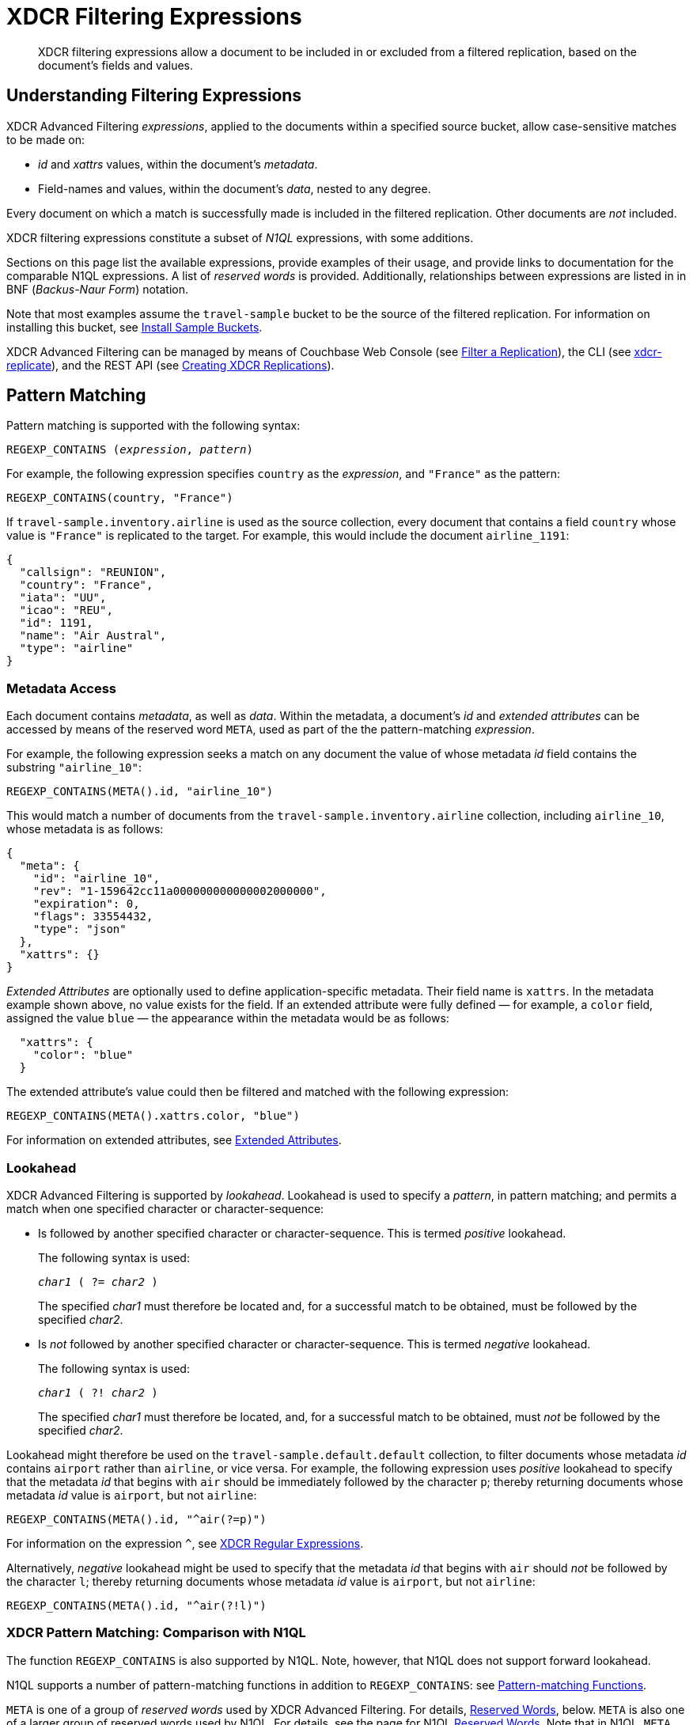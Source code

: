 = XDCR Filtering Expressions
:description: XDCR filtering expressions allow a document to be included in or excluded from a filtered replication, based on the document's fields and values.
:page-aliases: learn:clusters-and-availability/xdcr-filtering-expressions

[abstract]
{description}

[#understanding-filtering-expressions]
== Understanding Filtering Expressions

XDCR Advanced Filtering _expressions_, applied to the documents within a specified source bucket, allow case-sensitive matches to be made on:

* _id_ and _xattrs_ values, within the document's _metadata_.

* Field-names and values, within the document's _data_, nested to any degree.

Every document on which a match is successfully made is included in the filtered replication.
Other documents are _not_ included.

XDCR filtering expressions constitute a subset of _N1QL_ expressions, with some additions.

Sections on this page list the available expressions, provide examples of their usage, and provide links to documentation for the comparable N1QL expressions.
A list of _reserved words_ is provided.
Additionally, relationships between expressions are listed in in BNF (_Backus-Naur Form_) notation.

Note that most examples assume the `travel-sample` bucket to be the source of the filtered replication.
For information on installing this bucket, see xref:manage:manage-settings/install-sample-buckets.adoc[Install Sample Buckets].

XDCR Advanced Filtering can be managed by means of Couchbase Web Console (see xref:manage:manage-xdcr/filter-xdcr-replication.adoc[Filter a Replication]), the CLI (see xref:cli:cbcli/couchbase-cli-xdcr-replicate.adoc[xdcr-replicate]), and the REST API (see xref:rest-api:rest-xdcr-create-replication.adoc[Creating XDCR Replications]).

[#pattern-matching]
== Pattern Matching

Pattern matching is supported with the following syntax:

[subs="normal"]
----
REGEXP_CONTAINS (_expression_, _pattern_)
----

For example, the following expression specifies `country` as the _expression_, and `"France"` as the pattern:

[source,n1ql]
----
REGEXP_CONTAINS(country, "France")
----

If `travel-sample.inventory.airline` is used as the source collection, every document that contains a field `country` whose value is `"France"` is replicated to the target.
For example, this would include the document `airline_1191`:

[source,json]
----
{
  "callsign": "REUNION",
  "country": "France",
  "iata": "UU",
  "icao": "REU",
  "id": 1191,
  "name": "Air Austral",
  "type": "airline"
}
----

[#mata-data-access]
=== Metadata Access

Each document contains _metadata_, as well as _data_.
Within the metadata, a document's _id_ and _extended attributes_ can be accessed by means of the reserved word `META`, used as part of the the pattern-matching _expression_.

For example, the following expression seeks a match on any document the value of whose metadata _id_ field contains the substring `"airline_10"`:

[source,n1ql]
----
REGEXP_CONTAINS(META().id, "airline_10")
----

This would match a number of documents from the `travel-sample.inventory.airline` collection, including `airline_10`, whose metadata is as follows:

[source,json]
----
{
  "meta": {
    "id": "airline_10",
    "rev": "1-159642cc11a000000000000002000000",
    "expiration": 0,
    "flags": 33554432,
    "type": "json"
  },
  "xattrs": {}
}
----

_Extended Attributes_ are optionally used to define application-specific metadata.
Their field name is `xattrs`.
In the metadata example shown above, no value exists for the field.
If an extended attribute were fully defined &#8212; for example, a `color` field, assigned the value `blue` &#8212; the appearance within the metadata would be as follows:

[source,json]
----
  "xattrs": {
    "color": "blue"
  }
----

The extended attribute's value could then be filtered and matched with the following expression:

[source,n1ql]
----
REGEXP_CONTAINS(META().xattrs.color, "blue")
----

For information on extended attributes, see xref:learn:data/extended-attributes-fundamentals.adoc[Extended Attributes].

[#lookahead]
=== Lookahead
XDCR Advanced Filtering is supported by _lookahead_.
Lookahead is used to specify a _pattern_, in pattern matching; and permits a match when one specified character or character-sequence:

* Is followed by another specified character or character-sequence.
This is termed _positive_ lookahead.
+
The following syntax is used:
+
[subs="normal"]
----
_char1_ ( ?= _char2_ )
----
+
The specified _char1_ must therefore be located and, for a successful match to be obtained, must be followed by the specified _char2_.

* Is _not_ followed by another specified character or character-sequence.
This is termed _negative_ lookahead.
+
The following syntax is used:
+
[subs="normal"]
----
_char1_ ( ?! _char2_ )
----
+
The specified _char1_ must therefore be located, and, for a successful match to be obtained, must _not_ be followed by the specified _char2_.

Lookahead might therefore be used on the `travel-sample.default.default` collection, to filter documents whose metadata _id_ contains `airport` rather than `airline`, or vice versa.
For example, the following expression uses _positive_ lookahead to specify that the metadata _id_ that begins with `air` should be immediately followed by the character `p`; thereby returning documents whose metadata _id_ value is `airport`, but not `airline`:

[source,n1ql]
----
REGEXP_CONTAINS(META().id, "^air(?=p)")
----

For information on the expression `^`, see xref:xdcr-reference:xdcr-regular-expressions.adoc[XDCR Regular Expressions].

Alternatively, _negative_ lookahead might be used to specify that the metadata _id_ that begins with `air` should _not_ be followed by the character `l`; thereby returning documents whose metadata _id_ value is `airport`, but not `airline`:

[source,n1ql]
----
REGEXP_CONTAINS(META().id, "^air(?!l)")
----

=== XDCR Pattern Matching: Comparison with N1QL

The function `REGEXP_CONTAINS` is also supported by N1QL.
Note, however, that N1QL does not support forward lookahead.

N1QL supports a number of pattern-matching functions in addition to `REGEXP_CONTAINS`: see xref:n1ql:n1ql-language-reference/patternmatchingfun.adoc[Pattern-matching Functions].

`META` is one of a group of _reserved words_ used by XDCR Advanced Filtering.
For details, <<reserved-words>>, below.
`META` is also one of a larger group of reserved words used by N1QL.
For details, see the page for N1QL xref:n1ql:n1ql-language-reference/reservedwords.adoc[Reserved Words].
Note that in N1QL, `META` provides access to a wider range of extended attributes.

[#checking-for-existence]
== Checking for Existence

The existence of a field can be checked for, by means of the Collection Operator `EXISTS`.
The syntax is as follows:

[subs="normal"]
----
EXISTS ( _expression_ )
----

For example:

[source,n1ql]
----
EXISTS(country)
----

This returns every document that contains a `country` field.
This would therefore include `airline_10`:

[source,json]
----
{
  "callsign": "MILE-AIR",
  "country": "United States",
  "iata": "Q5",
  "icao": "MLA",
  "id": 10,
  "name": "40-Mile Air",
  "type": "airline"
}
----

=== XDCR Collection Operator: Comparison with N1QL

XDCR Advanced Filtering provides the single Collection Operator, `EXISTS`; which determines whether or not a specified field exists in the body of a document.
N1QL uses `EXISTS` on subclauses; and provides a variety of additional Collection Operators.
For details, see the N1QL page for xref:n1ql:n1ql-language-reference/collectionops.adoc[Collection Operators].

[#using-logical-operators]
== Using Logical Operators

XDCR Advanced Filtering provides the Logical Operators `AND`, `OR`, and `NOT`.
See the <<filtering-expression-bnf>>, below, for the syntactic possibilities of these operators.

`AND` can be used to add a required condition to an expression.
For example:

[source,n1ql]
----
REGEXP_CONTAINS(country, "France") AND airportname = "La Teste De Buch"
----

This provides a successful match on any document whose `country` value is `"France"`, and whose `aiportname` value is `"La Test De Buch"`.
This would therefore include the following document in the replication:

[source,json]
----
{
  "airportname": "La Teste De Buch",
  "city": "Arcachon",
  "country": "France",
  "faa": "XAC",
  "geo": {
    "alt": 49,
    "lat": 44.59639,
    "lon": -1.110833
  },
  "icao": "LFCH",
  "id": 1283,
  "type": "airport",
  "tz": "Europe/Paris"
}
----

`OR` can be used to add an alternative condition to an expression.
For example:

[source,n1ql]
----
REGEXP_CONTAINS(country, "France") OR country = "United States"
----

This provides a successful match on any document whose `country` value is either `"France"` or `"United States"`.

`NOT` can be prepended to a condition, to allow a successful match only when the condition is false.
For example:

[source,n1ql]
----
REGEXP_CONTAINS(country, "France") AND NOT airportname = "La Teste De Buch"
----

This provides a successful match on every document that contains the `country` value `"France"`, and contains an `airportname` value that is _not_ `"La Teste De Buch"`.

All words used as Logical Operators for XDCR Advanced Filtering are _reserved_.
For details, see <<reserved-words>>, below.

=== XDCR Logical Operators: Comparison with N1QL

N1QL provides the same Logical Operators as does XDCR Advanced Filtering.
For details, see the N1QL page for xref:n1ql:n1ql-language-reference/logicalops.adoc[Logical Operators].

[#using-comparison-operators]
== Using Comparison Operators

XDCR Advanced Filtering provides the following Comparison Operators:

[cols="4,4"]
|===
| `=` _and_ `==`  | `!=` _and_ `&lt;&gt;`
| `&gt;` | `&gt;=`
| `&lt;` | `&lt;=`
| `IS NULL` | `IS NOT NULL`
| `IS MISSING` | `IS NOT MISSING`
|===

As this indicates, the tests for equality and inequality are each provided in two versions, to ensure compatibility with different languages.

Note that for purposes of comparison, each field within a document is categorized as one of the following:

* Has a non-_null_ value
* Is specified as _null_
* Is missing a non-_null_ value, and is not specified as _null_

Therefore:

* `IS NULL` is successfully matched with _null_.
* `IS NOT NULL` is successfully matched when the field either has a value, or is missing a value.
* `IS MISSING` is successfully matched when neither _null_ nor a value is present.
* `IS NOT MISSING` is successfully matched when either _null_ or a value is present.

For example:

[source,n1ql]
----
REGEXP_CONTAINS(country, "France") AND name != "40-Mile Air"
----

This provides a successful match with every document whose `country` value is `"France"`, and whose `name` value is not `"40-Mile Air"`.
This would include `airline_1191`:

[source,json]
----
{
  "callsign": "REUNION",
  "country": "France",
  "iata": "UU",
  "icao": "REU",
  "id": 1191,
  "name": "Air Austral",
  "type": "airline"
}
----

The following, additional example tests for a _null_ `icao` field, on documents whose `country` value is `United States`:

[source,n1ql]
----
REGEXP_CONTAINS(country, "United States") AND icao IS NULL
----

This returns a number of matches, one of which is `airport_4079`:

[source,json]
----
{
  "airportname": "Orlando",
  "city": "Orlando",
  "country": "United States",
  "faa": "DWS",
  "geo": {
    "alt": 340,
    "lat": 28.398,
    "lon": -81.57
  },
  "icao": null,
  "id": 4079,
  "type": "airport",
  "tz": "America/New_York"
}
----

All words used in Comparison Operators for XDCR Advanced Filtering are _reserved_.
For details, see <<reserved-words>>, below.

=== XDCR Comparison Operators: Comparison with N1QL

The Comparison Operators provided by XDCR Advanced Filtering are a subset of those provided by N1QL.
For details, see the N1QL page for xref:n1ql:n1ql-language-reference/comparisonops.adoc[Comparison Operators].

[#selecting-fields-and-elements]
== Selecting Fields and Elements

XDCR Advanced Filtering provides operators for Field Selection and Element Selection.

=== Field Selection

The Field Selection Operator is the period: `.`
This allows a child-field, within a parent-field, to be specified.
Note that the Field Selection Operator was used to specify the metadata `id` field, in <<mata-data-access>>, above.

The following example uses the Field Selection Operator to obtain a match on any document that contains a `country` field with a value of `"United States"`, and also has an `alt` field, within the value of its `geo` field, with a value that is greater than or equal to `6813`.

[source,n1ql]
----
REGEXP_CONTAINS(country, "United States") AND geo.alt >= 6813
----

This returns a number of matches, including `airport_4084`:

[source,json]
----
{
  "airportname": "Telluride",
  "city": "Telluride",
  "country": "United States",
  "faa": "TEX",
  "geo": {
    "alt": 9078,
    "lat": 37.953759,
    "lon": -107.90848
  },
  "icao": "KTEX",
  "id": 4084,
  "type": "airport",
  "tz": "America/Denver"
}
----

When non-standard alphanumeric characters have been used in field-naming (for example, space or bracket characters), the field, when referenced in an advanced filtering expression, should be escaped with backticks: eg, `field.&#96;the field name&#96;`.

=== Element Selection

The Element Selection Operator, which is provided for use on arrays, takes the form `[` _n_ `]`, where _n_ is an array-position.

For example, the following provides a successful match when a document whose `airline` value is `"AA"` also contains a `schedule` array, whose initial member has a field `flight` with a value of `"AA679"`:

[source,n1ql]
----
REGEXP_CONTAINS(airline, "AA") AND schedule[0].flight = "AA679"
----

This produces a match on document `route_5784`:

[source,json]
----
{
  "airline": "AA",
  "airlineid": "airline_24",
  "destinationairport": "PHL",
  "distance": 153.59665185566308,
  "equipment": "E90 DH3 319",
  "id": 5784,
  "schedule": [{
    "day": 0,
    "flight": "AA679",
    "utc": "22:01:00"
  }, {
    "day": 0,
    "flight": "AA253",
    "utc": "22:29:00"
  }, {
    "day": 1,
      .
      .
      .
  }, {
    "day": 6,
    "flight": "AA661",
    "utc": "16:35:00"
  }],
  "sourceairport": "LGA",
  "stops": 0,
  "type": "route"
}
----

=== XDCR Selection Operators: Comparison with N1QL

The Field Selection Operator is used in N1QL with additional functionality: _nested expressions_ support is provided.
The Element Selection Operator is also used in N1QL with additional functionality: negative indexing of arrays and the `*` operator are supported.
N1QL also provides _array slicing_ that allows the building of sub-slices of arrays.
For information, see the N1QL page for xref:n1ql:n1ql-language-reference/nestedops.adoc[Nested Operators and Expressions].

[#using-arithmetic-operators]
== Using Arithmetic Operators

XDCR Advanced Filtering is supported by the following arithmetic operators:

[cols="1,4a"]
|===
| Operator | Description

| +
| Add values.

| -
| Subtract right value from left value.

| *
| Multiply values.

| /
| Divide left value by right value.

| %
| Modulo.
Divide left value by right value and return the remainder.

NOTE: Modulo is an integer operator and will use only the integer part of each value.

| -[.var]`value`
| Negate value.
|===

For additional details on syntax and return values, see the N1QL page for xref:n1ql:n1ql-language-reference/arithmetic.adoc[Arithmetic Operators].

For example, the following filtering expression provides a successful match on documents whose `country` value is `United States` and whose `id` is an integer value that returns a value of less than or equal to `3`, when modulo `7` is applied:

[source,n1ql]
----
REGEXP_CONTAINS(country, "United States") AND id % 7 <=  3
----

=== XDCR Arithmetic Operators: Comparison with N1QL

N1QL provides the same arithmetic operators, with the same semantics and return values.
See the N1QL page for xref:n1ql:n1ql-language-reference/arithmetic.adoc[Arithmetic Operators].

[#number-functions]
== Number Functions

XDCR Advanced Filtering is supported by Number Functions.
These functions are the same as those provided by N1QL.
However, the following N1QL Number Functions do _not_ apply to XDCR Advanced Filtering:

* RANDOM
* SIGN
* TRUNC

For information on all other functions, see the N1QL page for xref:n1ql:n1ql-language-reference/numericfun.adoc[Number Functions].

[#handling-dates]
== Handling Dates

XDCR Advanced Filtering  provides a basic DATE function that allows user to compose filtering expressions based on dates.

Dates can be specified in https://tools.ietf.org/html/rfc3339[RFC3339] format.
Dates can also be specified in the following ISO-8601 formats:

[cols="2,2"]
|===
| ISO-8601 Format | Example

| Date
| `2019-01-25`

| Date and time in UTC
| `2019-01-25T18:40:37Z`
|===

For example:

[source,n1ql]
----
REGEXP_CONTAINS(event_type, "birthday") AND DATE(date) >= DATE("2019-01-25")
----

This seeks a match on any document whose `date` value is equal to or later than `"2019-01-25"`.
If created, the following hypothetical document provides a successful match:

[source,json]
----
{
  "event_type": "birthday",
  "venue": "white hart hotel, salisbury, uk",
  "session": "afternoon",
  "dining_preference": "buffet",
  "number_of_guests": 25,
  "date": "2019-01-25"
}
----

Note that _times_ are supported by utilizing the following RFC-3339 format:

[source,n1ql]
----
DATE(transaction.time) < DATE(2018-01-01T12:00Z)
----

=== XDCR Date Operators: Comparison with N1QL

N1QL date functions are _not_ supported by XDCR Advanced Filtering.
For information on N1QL date functions, see the N1QL page for xref:n1ql:n1ql-language-reference/datefun.adoc[Date Functions].


[#reserved-words]
== Reserved Words

_Reserved Words_ are words used syntactically by XDCR Advanced Filtering.
If these words have used as _identifiers_ in JSON documents, in order to be referenced in filtering expressions, they must be _escaped_, by means of backticks.
The complete list of words is as follows:

[cols="2,2,2,2"]
|===

| AND
| EXISTS
| FALSE
| IF

| IS
| META
| MISSING
| NOT

| NULL
| OR
| TRUE
|

|===

[#filtering-expression-bnf]
== Filtering Expression BNF

The relationships between available expressions for XDCR Advanced Filtering are expressed in the following table, in _Backus-Naur Form_.

[cols="4,5"]
|===
| Expression | Is Equal To

| FilterExpression
| ( "(" FilterExpression ")" { "AND" FilterExpression } { "OR" FilterExpression } ) &#124; InnerExpression { "AND" FilterExpression }

| InnerExpression
| AndCondition { "OR" AndCondition }

| AndCondition
| Condition { "AND" Condition }

| Condition
| ( [ "NOT" ] Condition ) &#124; Operand

| Operand
| BooleanExpr &#124; ( LHS ( CheckOp &#124; ( CompareOp RHS) ) )

| BooleanExpr
| Boolean &#124; BooleanFuncExpr

| LHS
| ConstFuncExpr &#124; Boolean &#124; Field &#124; Value

| RHS
| ConstFuncExpr &#124; Boolean &#124; Value &#124; Field

| CompareOp
| "=" &#124; "==" &#124; "<>" &#124; "!=" &#124; ">" &#124; ">=" &#124; "<" &#124; "<="

| CheckOp
| ( "IS" [ "NOT" ] ( NULL &#124; MISSING ) )

| Field
| { @"-" } OnePath { "." OnePath } { MathOp MathValue }

| OnePath
| ( PathFuncExpression &#124; StringType ){ ArrayIndex }

| StringType
| @String &#124; @Ident &#124; @RawString &#124; @Char

| ArrayIndex
| "[" @Int "]"

| Value
| @String

| ConstFuncExpr
| ConstFuncNoArg &#124; ConstFuncOneArg &#124; ConstFuncTwoArgs

| ConstFuncNoArg
| ConstFuncNoArgName "(" ")"

| ConstFuncNoArgName
| "PI" &#124; "E"

| ConstFuncOneArg
| ConstFuncOneArgName "(" ConstFuncArgument ")"

| ConstFuncOneArgName
| "ABS" &#124; "ACOS"...

| ConstFuncTwoArgs
| ConstFuncTwoArgsName "(" ConstFuncArgument "," ConstFuncArgument ")"

| ConstFuncTwoArgsName
| "ATAN2" &#124; "POW"

| ConstFuncArgument
| Field &#124; Value &#124; ConstFuncExpr

| ConstFuncArgumentRHS
| Value

| PathFuncExpression
| OnePathFuncNoArg

| OnePathFuncNoArg
| OnePathFuncNoArgName "(" ")"

| MathOp
| @"+" &#124; @"-" &#124; @"*" &#124; @"/" &#124; @"%"

| MathValue
| @Int &#124; @Float

| OnePathFuncNoArgName
| "META"

| BooleanFuncExpr
| BooleanFuncTwoArgs &#124; ExistsClause

| BooleanFuncTwoArgs
| BooleanFuncTwoArgsName "(" ConstFuncArgument "," ConstFuncArgumentRHS ")"

| BooleanFuncTwoArgsName
| "REGEXP_CONTAINS"

| ExistsClause
| ( "EXISTS" "(" Field ")" )
|===
